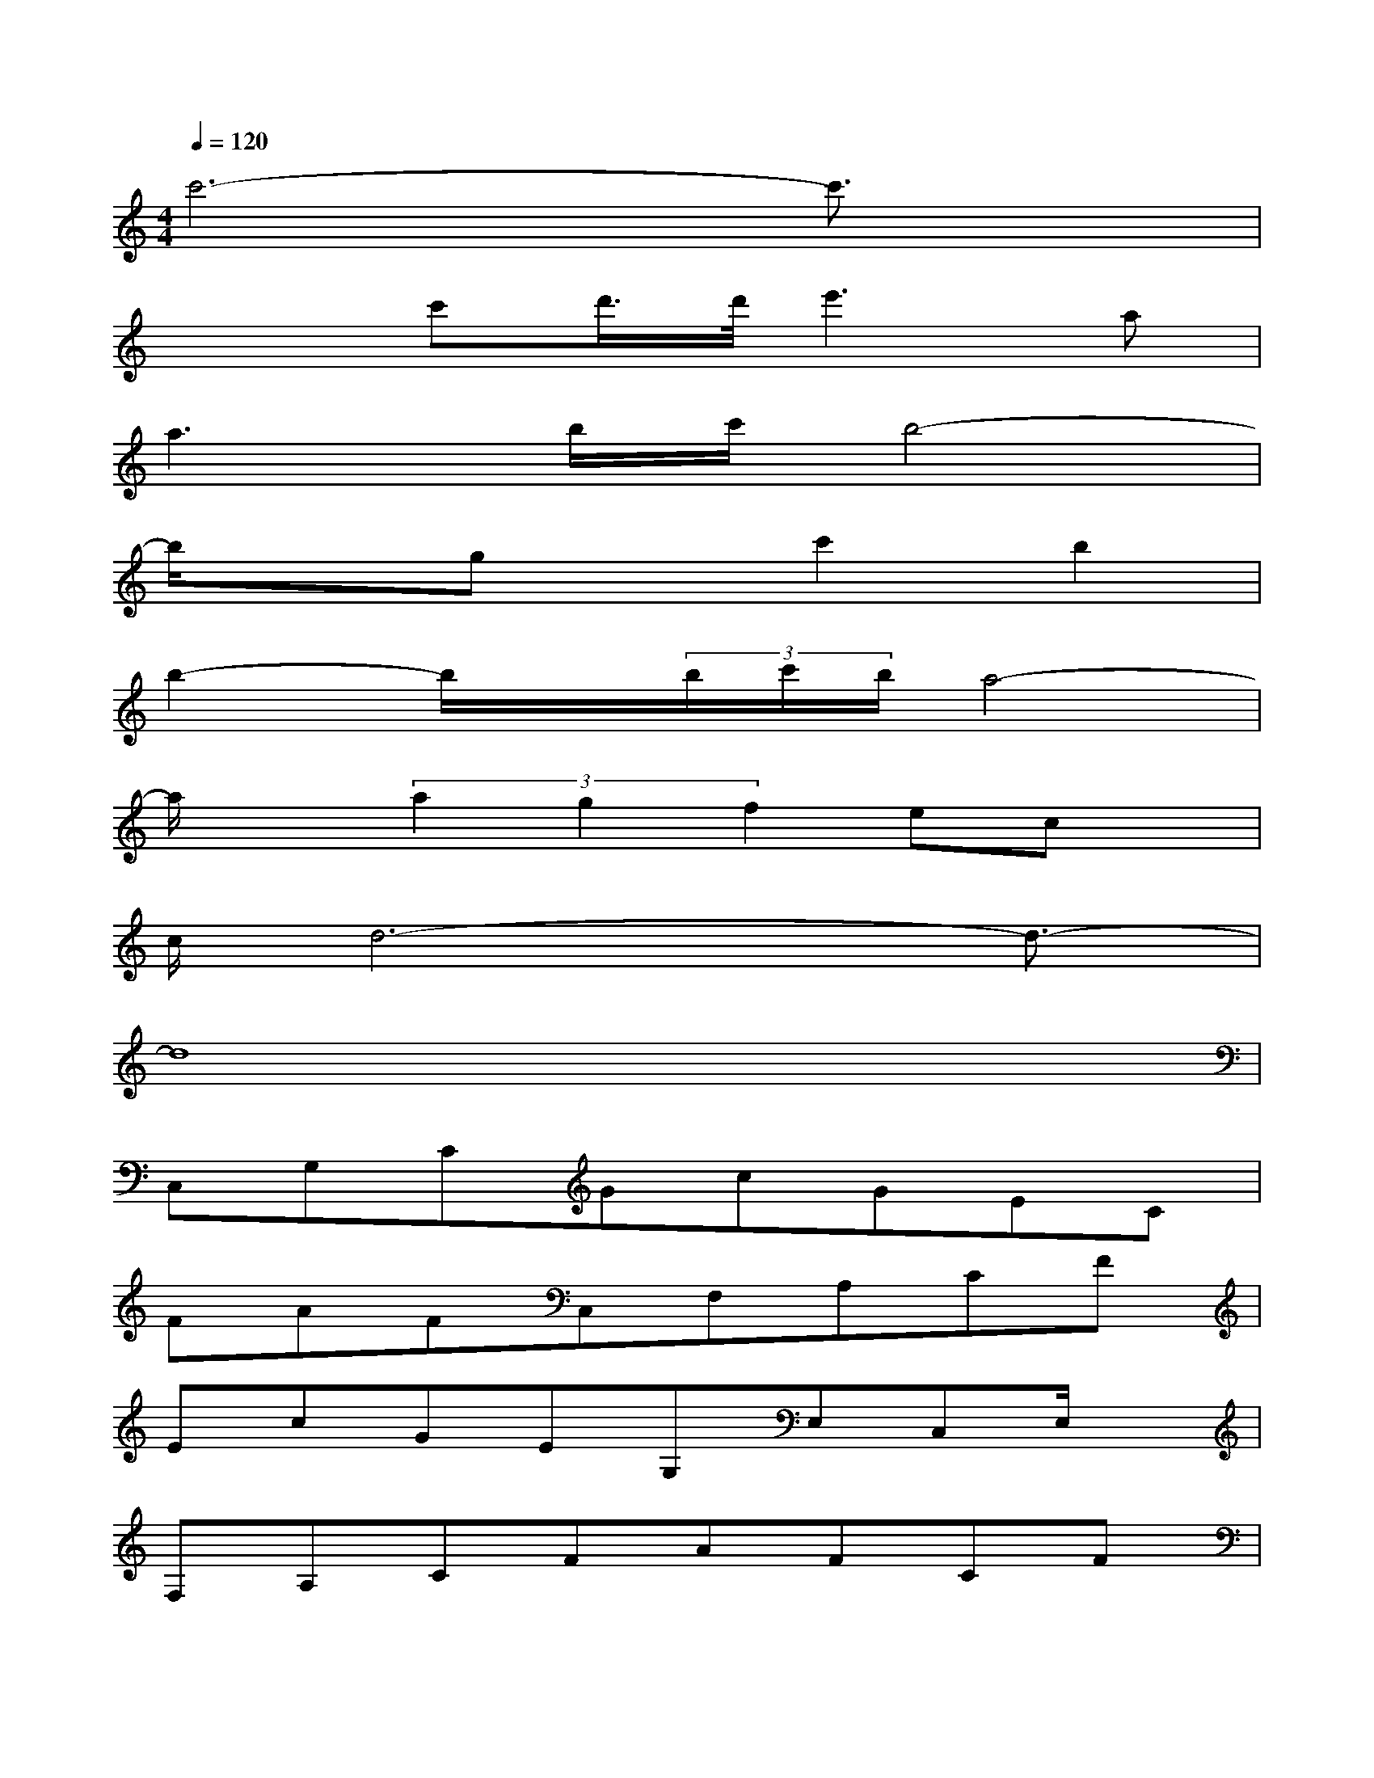 X:1
T:
M:4/4
L:1/8
Q:1/4=120
K:C%0sharps
V:1
c'6-c'3/2x/2|
x2c'd'/2>d'/2e'3a|
a3b/2c'/2b4-|
b/2x3/2gxc'2b2|
b2-b/2x/2(3b/2c'/2b/2a4-|
a/2x(3a2g2f2ecx/2|
c/2d6-d3/2-|
d8|
C,G,CGcGEC|
FAFC,F,A,CF|
EcGEG,E,C,E,/2x/2|
F,A,CFAFCF|
C,G,EGcGEG|
F,A,CF^F,A,CA|
GG,CDGcdc|
BGDB,G,D,G,B,